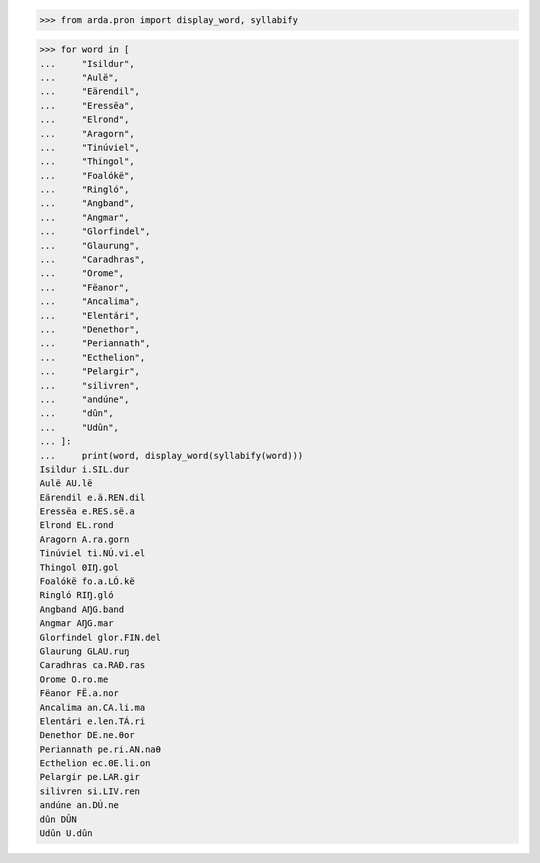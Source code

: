 >>> from arda.pron import display_word, syllabify

>>> for word in [
...     "Isildur",
...     "Aulë",
...     "Eärendil",
...     "Eressëa",
...     "Elrond",
...     "Aragorn",
...     "Tinúviel",
...     "Thingol",
...     "Foalókë",
...     "Ringló",
...     "Angband",
...     "Angmar",
...     "Glorfindel",
...     "Glaurung",
...     "Caradhras",
...     "Orome",
...     "Fëanor",
...     "Ancalima",
...     "Elentári",
...     "Denethor",
...     "Periannath",
...     "Ecthelion",
...     "Pelargir",
...     "silivren",
...     "andúne",
...     "dûn",
...     "Udûn",
... ]:
...     print(word, display_word(syllabify(word)))
Isildur i.SIL.dur
Aulë AU.lë
Eärendil e.ä.REN.dil
Eressëa e.RES.së.a
Elrond EL.rond
Aragorn A.ra.gorn
Tinúviel ti.NÚ.vi.el
Thingol ΘIŊ.gol
Foalókë fo.a.LÓ.kë
Ringló RIŊ.gló
Angband AŊG.band
Angmar AŊG.mar
Glorfindel glor.FIN.del
Glaurung GLAU.ruŋ
Caradhras ca.RAÐ.ras
Orome O.ro.me
Fëanor FË.a.nor
Ancalima an.CA.li.ma
Elentári e.len.TÁ.ri
Denethor DE.ne.θor
Periannath pe.ri.AN.naθ
Ecthelion ec.ΘE.li.on
Pelargir pe.LAR.gir
silivren si.LIV.ren
andúne an.DÚ.ne
dûn DÛN
Udûn U.dûn
